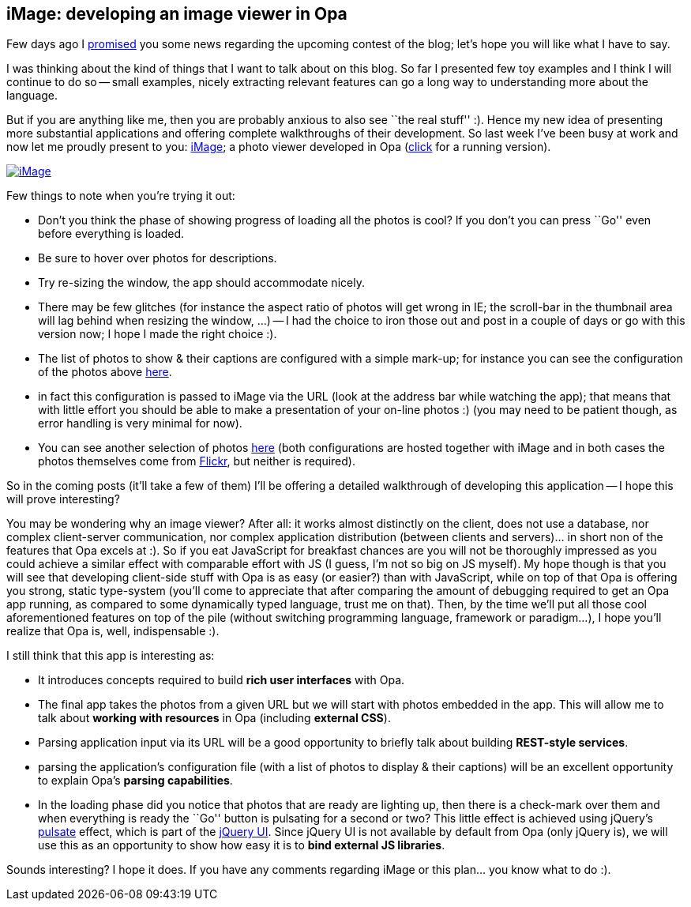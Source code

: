 [[chapter_image_intro]]
iMage: developing an image viewer in Opa
----------------------------------------

Few days ago I <<chapter_challenge_announcement, promised>> you some news
regarding the upcoming contest of the blog; let's hope you will like what
I have to say.

I was thinking about the kind of things that I want to talk about on this
blog. So far I presented few toy examples and I think I will continue to
do so -- small examples, nicely extracting relevant features can go a long
way to understanding more about the language.

But if you are anything like me, then you are probably anxious to also see
``the real stuff'' :). Hence my new idea of presenting more substantial
applications and offering complete walkthroughs of their development.
So last week I've been busy at work and now let me proudly present
to you:
http://iMage.opalang.org/?images=http://image.opalang.org/resources/img-data-thefuturebuzz.txt[iMage];
a photo viewer developed in Opa
(http://iMage.opalang.org/?images=http://image.opalang.org/resources/img-data-thefuturebuzz.txt[click]
for a running version).

image::iMage.png[link="http://iMage.opalang.org/?images=http://image.opalang.org/resources/img-data-thefuturebuzz.txt"]

Few things to note when you're trying it out:

* Don't you think the phase of showing progress of loading all
  the photos is cool? If you don't you can press ``Go'' even
  before everything is loaded.
* Be sure to hover over photos for descriptions.
* Try re-sizing the window, the app should accommodate nicely.
* There may be few glitches (for instance the aspect ratio
  of photos will get wrong in IE; the scroll-bar in the
  thumbnail area will lag behind when resizing the window,
  ...) -- I had the choice to iron those out and post in
  a couple of days or go with this version now; I hope
  I made the right choice :).
* The list of photos to show & their captions are configured with
  a simple mark-up; for instance you can see the configuration
  of the photos above
  http://image.opalang.org/resources/img-data-imagen.txt[here].
* in fact this configuration is passed to iMage via the URL
  (look at the address bar while watching the app); that means
  that with little effort you should be able to make a
  presentation of your on-line photos :) (you may need to be
  patient though, as error handling is very minimal for now).
* You can see another selection of photos
  http://iMage.opalang.org/?images=http://image.opalang.org/resources/img-data-imagen.txt[here] (both configurations are hosted together with iMage
  and in both cases the photos themselves come from
  http://www.flickr.com[Flickr], but neither is required).

So in the coming posts (it'll take a few of them) I'll be offering
a detailed walkthrough of developing this application -- I hope
this will prove interesting?

You may be wondering why an image viewer? After all: it works
almost distinctly on the client, does not use a database,
nor complex client-server communication, nor complex application
distribution (between clients and servers)... in short non of
the features that Opa excels at :). So if you eat JavaScript
for breakfast chances are you will not be thoroughly impressed
as you could achieve a similar effect with comparable effort
with JS (I guess, I'm not so big on JS myself). My hope though is that
you will see that developing client-side stuff with Opa is as easy
(or easier?) than with JavaScript, while on top of that Opa
is offering you strong, static type-system (you'll come to appreciate
that after comparing the amount of debugging required to get an Opa
app running, as compared to some dynamically typed language, trust
me on that). Then, by the time we'll put all those cool aforementioned
features on top of the pile (without switching programming language,
framework or paradigm...), I hope you'll realize that Opa
is, well, indispensable :).

I still think that this app is interesting as:

* It introduces concepts required to build *rich user interfaces*
  with Opa.
* The final app takes the photos from a given URL but we will
  start with photos embedded in the app. This will allow me
  to talk about *working with resources* in Opa (including
  *external CSS*).
* Parsing application input via its URL will be a good
  opportunity to briefly talk about building *REST-style services*.
* parsing the application's configuration file (with a list
  of photos to display & their captions) will be an excellent
  opportunity to explain Opa's *parsing capabilities*.
* In the loading phase did you notice that photos that
  are ready are lighting up, then there is a check-mark over
  them and when everything is ready the ``Go'' button is
  pulsating for a second or two? This little effect is
  achieved using jQuery's
  http://docs.jquery.com/UI/Effects/Pulsate[pulsate] effect,
  which is part of the http://jqueryui.com/[jQuery UI].
  Since jQuery UI is not available by default from Opa
  (only jQuery is), we will use this as an opportunity
  to show how easy it is to *bind external JS libraries*.

Sounds interesting? I hope it does. If you have any comments
regarding iMage or this plan... you know what to do :).
